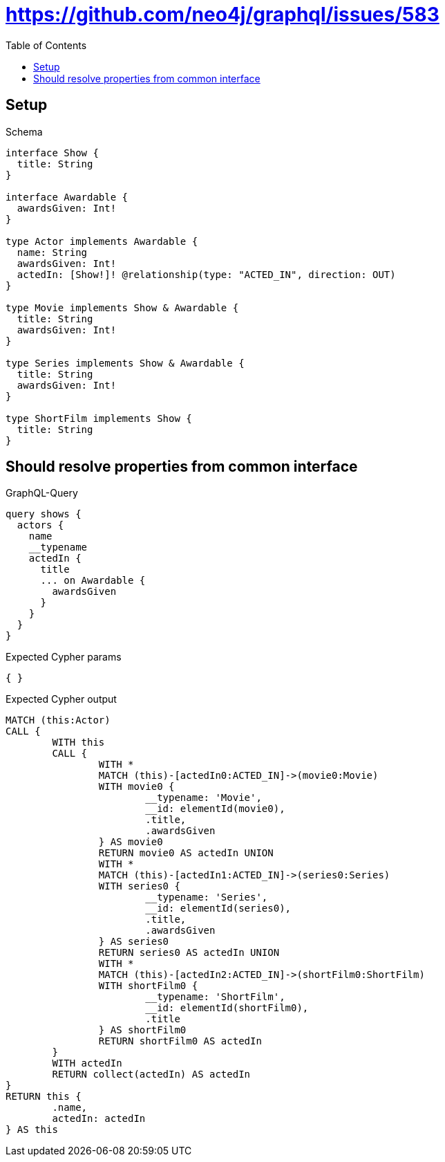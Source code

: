 :toc:
:toclevels: 42

= https://github.com/neo4j/graphql/issues/583

== Setup

.Schema
[source,graphql,schema=true]
----
interface Show {
  title: String
}

interface Awardable {
  awardsGiven: Int!
}

type Actor implements Awardable {
  name: String
  awardsGiven: Int!
  actedIn: [Show!]! @relationship(type: "ACTED_IN", direction: OUT)
}

type Movie implements Show & Awardable {
  title: String
  awardsGiven: Int!
}

type Series implements Show & Awardable {
  title: String
  awardsGiven: Int!
}

type ShortFilm implements Show {
  title: String
}
----

== Should resolve properties from common interface

.GraphQL-Query
[source,graphql,request=true]
----
query shows {
  actors {
    name
    __typename
    actedIn {
      title
      ... on Awardable {
        awardsGiven
      }
    }
  }
}
----

.Expected Cypher params
[source,json]
----
{ }
----

.Expected Cypher output
[source,cypher]
----
MATCH (this:Actor)
CALL {
	WITH this
	CALL {
		WITH *
		MATCH (this)-[actedIn0:ACTED_IN]->(movie0:Movie)
		WITH movie0 {
			__typename: 'Movie',
			__id: elementId(movie0),
			.title,
			.awardsGiven
		} AS movie0
		RETURN movie0 AS actedIn UNION
		WITH *
		MATCH (this)-[actedIn1:ACTED_IN]->(series0:Series)
		WITH series0 {
			__typename: 'Series',
			__id: elementId(series0),
			.title,
			.awardsGiven
		} AS series0
		RETURN series0 AS actedIn UNION
		WITH *
		MATCH (this)-[actedIn2:ACTED_IN]->(shortFilm0:ShortFilm)
		WITH shortFilm0 {
			__typename: 'ShortFilm',
			__id: elementId(shortFilm0),
			.title
		} AS shortFilm0
		RETURN shortFilm0 AS actedIn
	}
	WITH actedIn
	RETURN collect(actedIn) AS actedIn
}
RETURN this {
	.name,
	actedIn: actedIn
} AS this
----
